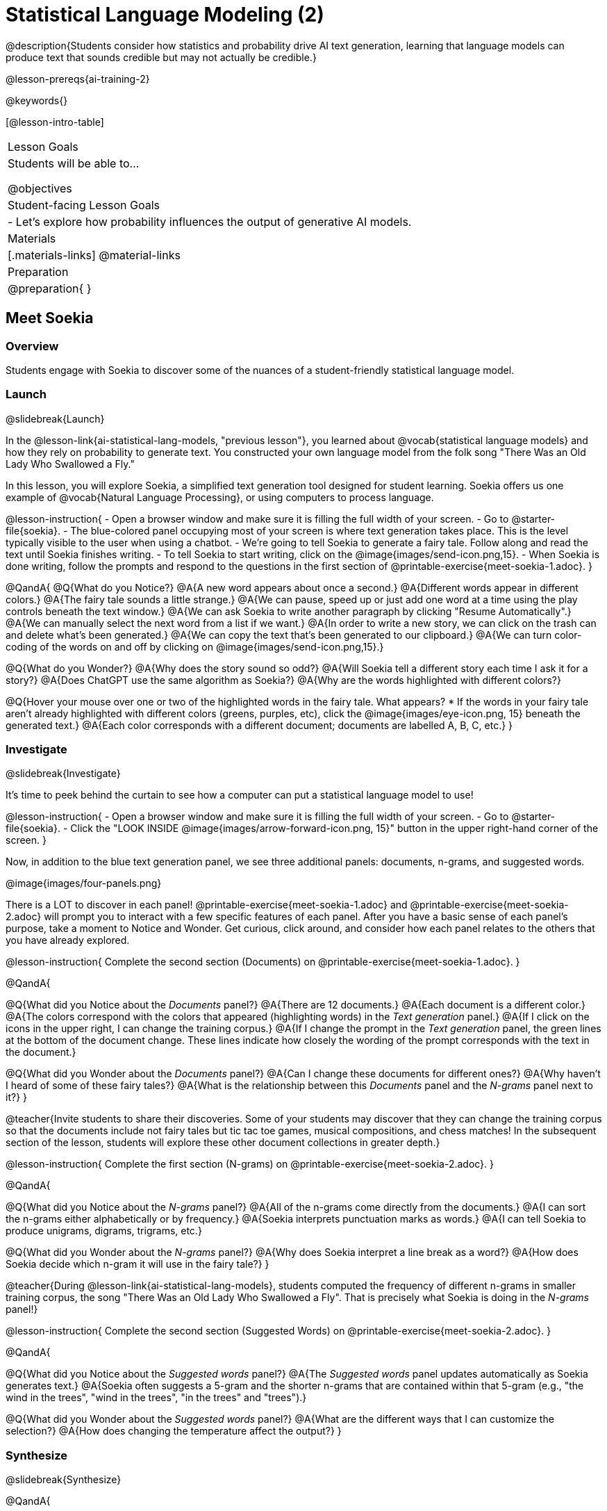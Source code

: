 [.beta]
= Statistical Language Modeling (2)

@description{Students consider how statistics and probability drive AI text generation, learning that language models can produce text that sounds credible but may not actually be credible.}

@lesson-prereqs{ai-training-2}

@keywords{}

[@lesson-intro-table]
|===
| Lesson Goals
| Students will be able to...

@objectives

| Student-facing Lesson Goals
|

- Let's explore how probability influences the output of generative AI models.


| Materials
|[.materials-links]
@material-links

| Preparation
| @preparation{
}
|===


== Meet Soekia

=== Overview

Students engage with Soekia to discover some of the nuances of a student-friendly statistical language model.


=== Launch
@slidebreak{Launch}

In the @lesson-link{ai-statistical-lang-models, "previous lesson"}, you learned about @vocab{statistical language models} and how they rely on probability to generate text.  You constructed your own language model from the folk song "There Was an Old Lady Who Swallowed a Fly."

In this lesson, you will explore Soekia, a simplified text generation tool designed for student learning. Soekia offers us one example of @vocab{Natural Language Processing}, or using computers to process language. 

@lesson-instruction{
- Open a browser window and make sure it is filling the full width of your screen.
- Go to @starter-file{soekia}.
- The blue-colored panel occupying most of your screen is where text generation takes place. This is the level typically visible to the user when using a chatbot. 
- We're going to tell Soekia to generate a fairy tale. Follow along and read the text until Soekia finishes writing.
- To tell Soekia to start writing, click on the @image{images/send-icon.png,15}.
- When Soekia is done writing, follow the prompts and respond to the questions in the first section of @printable-exercise{meet-soekia-1.adoc}. 
}

@QandA{
@Q{What do you Notice?}
@A{A new word appears about once a second.}
@A{Different words appear in different colors.}
@A{The fairy tale sounds a little strange.}
@A{We can pause, speed up or just add one word at a time using the play controls beneath the text window.}
@A{We can ask Soekia to write another paragraph by clicking "Resume Automatically".}
@A{We can manually select the next word from a list if we want.}
@A{In order to write a new story, we can click on the trash can and delete what's been generated.}
@A{We can copy the text that's been generated to our clipboard.}
@A{We can turn color-coding of the words on and off by clicking on @image{images/send-icon.png,15}.}


@Q{What do you Wonder?}
@A{Why does the story sound so odd?}
@A{Will Soekia tell a different story each time I ask it for a story?}
@A{Does ChatGPT use the same algorithm as Soekia?}
@A{Why are the words highlighted with different colors?}

@Q{Hover your mouse over one or two of the highlighted words in the fairy tale. What appears?
  * If the words in your fairy tale aren't already highlighted with different colors (greens, purples, etc), click the @image{images/eye-icon.png, 15} beneath the generated text.}
@A{Each color corresponds with a different document; documents are labelled A, B, C, etc.}
}

=== Investigate
@slidebreak{Investigate}

It's time to peek behind the curtain to see how a computer can put a statistical language model to use! 

@lesson-instruction{
- Open a browser window and make sure it is filling the full width of your screen.
- Go to @starter-file{soekia}.
- Click the "LOOK INSIDE @image{images/arrow-forward-icon.png, 15}" button in the upper right-hand corner of the screen.
}

Now, in addition to the blue text generation panel, we see three additional panels: documents, n-grams, and suggested words.

@image{images/four-panels.png}

There is a LOT to discover in each panel! @printable-exercise{meet-soekia-1.adoc} and @printable-exercise{meet-soekia-2.adoc} will prompt you to interact with a few specific features of each panel. After you have a basic sense of each panel's purpose, take a moment to Notice and Wonder. Get curious, click around, and consider how each panel relates to the others that you have already explored.

@lesson-instruction{
Complete the second section (Documents) on @printable-exercise{meet-soekia-1.adoc}.
}

@QandA{

@Q{What did you Notice about the _Documents_ panel?}
@A{There are 12 documents.}
@A{Each document is a different color.}
@A{The colors correspond with the colors that appeared (highlighting words) in the _Text generation_ panel.}
@A{If I click on the icons in the upper right, I can change the training corpus.}
@A{If I change the prompt in the _Text generation_ panel, the green lines at the bottom of the document change. These lines indicate how closely the wording of the prompt corresponds with the text in the document.}

@Q{What did you Wonder about the _Documents_ panel?}
@A{Can I change these documents for different ones?}
@A{Why haven't I heard of some of these fairy tales?}
@A{What is the relationship between this _Documents_ panel and the _N-grams_ panel next to it?}
}

@teacher{Invite students to share their discoveries. Some of your students may discover that they can change the training corpus so that the documents include not fairy tales but tic tac toe games, musical compositions, and chess matches! In the subsequent section of the lesson, students will explore these other document collections in greater depth.}

@lesson-instruction{
Complete the first section (N-grams) on  @printable-exercise{meet-soekia-2.adoc}.
}

@QandA{

@Q{What did you Notice about the _N-grams_ panel?}
@A{All of the n-grams come directly from the documents.}
@A{I can sort the n-grams either alphabetically or by frequency.}
@A{Soekia interprets punctuation marks as words.}
@A{I can tell Soekia to produce unigrams, digrams, trigrams, etc.}

@Q{What did you Wonder about the _N-grams_ panel?}
@A{Why does Soekia interpret a line break as a word?}
@A{How does Soekia decide which n-gram it will use in the fairy tale?}
}

@teacher{During @lesson-link{ai-statistical-lang-models}, students computed the frequency of different n-grams in smaller training corpus, the song "There Was an Old Lady Who Swallowed a Fly". That is precisely what Soekia is doing in the _N-grams_ panel!}

@lesson-instruction{
Complete the second section (Suggested Words) on  @printable-exercise{meet-soekia-2.adoc}.
}

@QandA{

@Q{What did you Notice about the _Suggested words_ panel?}
@A{The _Suggested words_ panel updates automatically as Soekia generates text.}
@A{Soekia often suggests a 5-gram and the shorter n-grams that are contained within that 5-gram (e.g., "the wind in the trees", "wind in the trees", "in the trees" and "trees").}

@Q{What did you Wonder about the _Suggested words_ panel?}
@A{What are the different ways that I can customize the selection?}
@A{How does changing the temperature affect the output?}
}


=== Synthesize
@slidebreak{Synthesize}

@QandA{

@Q{Describe in your own words what happens in each of Soekia's inner panels.}
@A{The _Documents_ panel contains the training corpus.}
@A{Soekia processes the documents and produces a list of all possible n-grams (for a given n) in the _N-grams_ panel.}
@A{In the _Suggested words_ panel, Soekia offers possible completions for different inputs.}
@A{The user can set the temperature to choose word suggestions that occur frequently (low temperature) or to suggest words more randomly (high temperature).}
@A{In the _Text Generation_ panel, the output appears automatically or the user can opt to select each word from a a list of suggestions.}
}


== What Makes a Language?

@objective{define-nlp}
@objective{nlp-artificial}

=== Overview

Students discover that statistical language models do not require natural languages to function.

=== Launch
@slidebreak{Launch}

Let's take a break from Soekia for a quick game of tic-tac-toe!

@lesson-instruction{
- Draw a tic-tac-toe grid on your paper and play a game of tic-tac-toe with your neighbor. +
_In case you need a refresher on the game:_
  * The tic-tac-toe board is a 3x3 grid.
  * One person will draw an *X* in one of the squares.
  * The other person will draw and *O* in one of the squares.
  * Keep taking turns - the goal is to get three in a row or block your neighbor from getting three in a row.
  * The game ends when one of you gets three in a row or the grid is full.
}

@slidebreak{LaunchR}

@lesson-instruction{
@right{@image{images/docA.png, 150}}

- Now draw another tic-tac-toe grid on your paper on which to play the game described by Document A with your neighbor. +
_This info might help you get started:_
  * Think of the tic-tac-toe grid as a 3x3 coordinate plane with the origin (0,0) in the bottom left corner.
  * Each row of the document contains two pieces of information:
  	*** the player whose turn it is (X or O)
  	*** the ordered pair (x, y) for the location of the player's move on that turn
}


=== Investigate
@slidebreak{Investigate}

Did you notice that the collection of fairy tales you explored during the first half of this lesson is just one of several available training corpuses? Let's explore some of the others.

@lesson-instruction{
- Open a browser window and make sure it is filling the full width of your screen.
- Follow the directions on @printable-exercise{tic-tac-toe.adoc} to load the Tic-Tac-Toe training corpus in Soekia.
- Complete the first section of @printable-exercise{tic-tac-toe.adoc}
}

Soekia is a great tool for allowing us to look behind the curtain and to watch @vocab{Natural Language Processing} at work. 

Interestingly - as the tic-tac-toe corpus reveals - Natural Language Processing does not actually require a @vocab{natural language}! (A natural language is a language used by humans, like Spanish, English or Swahili.) 

Just like a natural language, the tic-tac-toe text can be parsed into n-grams and then the likelihood of each n-gram's appearance can be determined, so Soekia was able to apply the same algorithms used on our fairytale corpus to produce output.

@QandA{
@Q{Can you think of any other artificial languages that Soekia might be able to process?}
@A{Possible examples: chess moves, musical notation}

@Q{What is required of an artificial language, in order for it to successfully undergo natural language processing?}
@A{It must be broken up with spaces so that it can be interpreted as "words", even if it is not made up of actual words.}
}

@lesson-instruction{
- Follow the directions in the second section of @printable-exercise{tic-tac-toe.adoc} to access the "Music in ABC Notation" training corpus.
- Complete the second section of @printable-exercise{tic-tac-toe.adoc}, "Thinking About Natural Language Processing." 
}

@QandA{
@Q{Does Natural Language Processing require natural language? Explain.}  
@A{No, Natural Language Processing - and statistical language modeling, too - works on artificial languages, such as chess and music notation. As long as the language can be broken into "words" that are separated by spaces, then the text can be processed just like a natural language. The very same algorithms can be applied to a wide variety of languages - both natural and artificial.}
}


=== Synthesize
@slidebreak{Synthesize}

@QandA{
@Q{A student argues that AI is a reliably correct and credible source of information. How would you respond?}
@A{The output that AI produces depends on the corpus on which it is trained, but also the language model used to generate the text.}
@A{AI does not actually have any way of assessing for correctness and credibility; it simply produces one output after the next based on a model.}
@A{The very same process that generates so-called "hallucinatory" text _also_ generates the "non-hallucinatory" text.}
}
